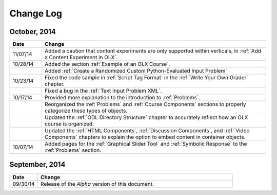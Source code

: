 ############
Change Log
############


*****************
October, 2014
*****************

.. list-table::
   :widths: 10 70
   :header-rows: 1

   * - Date
     - Change
   * - 11/07/14
     - Added a caution that content experiments are only supported within
       verticals, in :ref:`Add a Content Experiment in OLX`.
   * - 10/28/14
     - Added the section :ref:`Example of an OLX Course`.
   * - 
     - Added :ref:`Create a Randomized Custom Python-Evaluated Input Problem`
   * - 10/23/14
     - Fixed the code sample in :ref:`Script Tag Format` in the :ref:`Write
       Your Own Grader` chapter.
   * - 
     - Fixed a bug in the :ref:`Text Input Problem XML`.
   * - 10/17/14
     - Provided more explanation to the introduction to :ref:`Problems`.
   * - 
     - Reorganized the :ref:`Problems` and :ref:`Course Components`
       sections to properly categorize these types of objects.
   * - 
     - Updated the :ref:`ODL Directory Structure` chapter to accurately reflect
       how an OLX course is organized.
   * - 
     - Updated the :ref:`HTML Components`, :ref:`Discussion Components`, and
       :ref:`Video Components` chapters to explain the option to embed content
       in container objects.
   * - 10/07/14
     - Added pages for the :ref:`Graphical Slider Tool` and 
       :ref:`Symbolic Response` to the :ref:`Problems` section.
       
*****************
September, 2014
*****************

.. list-table::
   :widths: 10 70
   :header-rows: 1

   * - Date
     - Change
   * - 09/30/14
     - Release of the *Alpha* version of this document.

